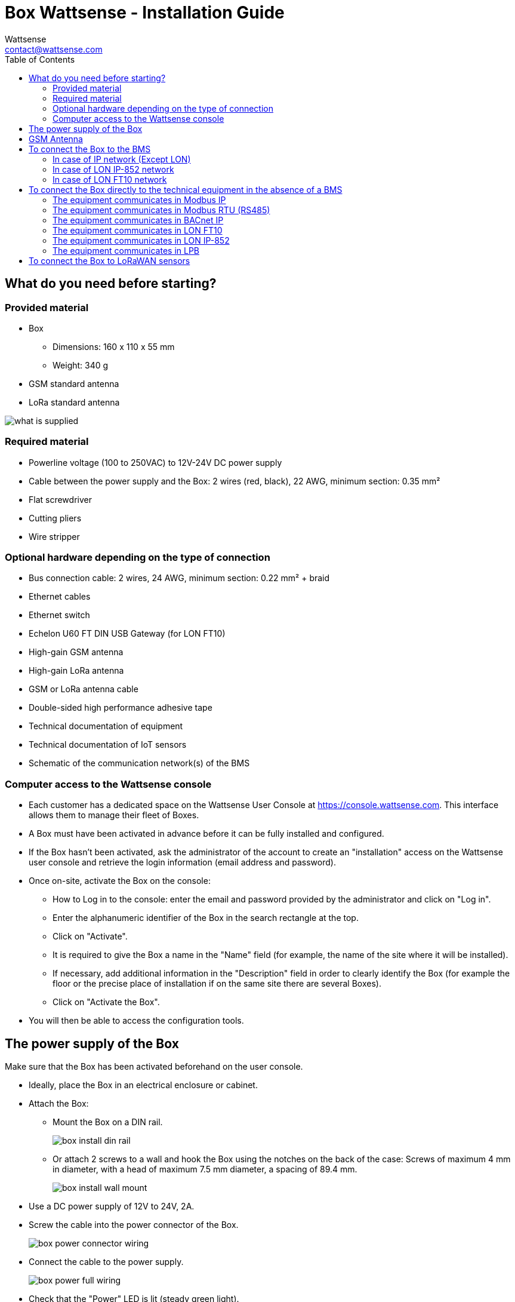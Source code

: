 = Box Wattsense - Installation Guide
:Author: Wattsense
:Email: contact@wattsense.com
:Revision: 0.1
:Date: 2019/11/20
:toc: left

:ws-console: https://console.wattsense.com

== What do you need before starting?

=== Provided material 

* Box 
** Dimensions: 160 x 110 x 55 mm
** Weight: 340 g
* GSM standard antenna 
* LoRa standard antenna 

image::images/what_is_supplied.png[]

=== Required material 

* Powerline voltage (100 to 250VAC) to 12V-24V DC power supply
* Cable between the power supply and the Box: 2 wires (red, black), 22 AWG, minimum section: 0.35 mm²
* Flat screwdriver
* Cutting pliers
* Wire stripper

=== Optional hardware depending on the type of connection

* Bus connection cable: 2 wires, 24 AWG, minimum section: 0.22 mm² + braid
* Ethernet cables
* Ethernet switch 
* Echelon U60 FT DIN USB Gateway (for LON FT10)
* High-gain GSM antenna
* High-gain LoRa antenna
* GSM or LoRa antenna cable
* Double-sided high performance adhesive tape
* Technical documentation of equipment
* Technical documentation of IoT sensors
* Schematic of the communication network(s) of the BMS

=== Computer access to the Wattsense console

* Each customer has a dedicated space on the Wattsense User Console at https://console.wattsense.com. This interface allows them to manage their fleet of Boxes.
* A Box must have been activated in advance before it can be fully installed and configured.
* If the Box hasn’t been activated, ask the administrator of the account to create an "installation" access on the Wattsense user console and retrieve the login information (email address and password).
* Once on-site, activate the Box on the console:
** How to Log in to the console: enter the email and password provided by the administrator and click on "Log in".
** Enter the alphanumeric identifier of the Box in the search rectangle at the top.
** Click on "Activate".
** It is required to give the Box a name in the "Name" field (for example, the name of the site where it will be installed).
** If necessary, add additional information in the "Description" field in order to clearly identify the Box (for example the floor or the precise place of installation if on the same site there are several Boxes).
** Click on "Activate the Box".
* You will then be able to access the configuration tools.

== The power supply of the Box

Make sure that the Box has been activated beforehand on the user console.

* Ideally, place the Box in an electrical enclosure or cabinet.
* Attach the Box:
** Mount the Box on a DIN rail.
+
image::images/box_install_din_rail.png[]

** Or attach 2 screws to a wall and hook the Box using the notches on the back of the case: Screws of maximum 4 mm in diameter, with a head of maximum 7.5 mm diameter, a spacing of 89.4 mm.
+
image::images/box_install_wall_mount.png[]

* Use a DC power supply of 12V to 24V, 2A.
* Screw the cable into the power connector of the Box.
+
image::images/box_power_connector_wiring.png[]

* Connect the cable to the power supply.
+
image::images/box_power_full_wiring.png[]

* Check that the "Power" LED is lit (steady green light).
+
image::images/box_power_led_on.png[]

* Wait for ten seconds: the "Heartbeat" LED flashes (green light).
+
image::images/box_heartbeat_blink.png[]

* Wait for the GSM LED to flash; if the LED does not flash after a few minutes, see the GSM Antenna chapter.
+
image::images/box_gsm_led_blink.png[]

* Check that the Box appears on the console: the presence indicator of the Box changes from red to green.
* If the Box appears on the console, it is functional; you can go to the connection step of the Box to the equipment and/or the network of the building.
* If the Box does not appear on the console, see the GSM Antenna chapter.

== GSM Antenna

The Box is supplied with a standard GSM antenna.

* If the quality of the GSM signal is good: keep the original antenna installed on the Box.
+
image::images/box_gsm_antenna.png[]

* If the signal quality is insufficient: move the original antenna out of the cabinet; use an RF extension cord with SMA connector, up to 2 meters, + 1 adhesive support to hold the antenna.
* If the signal quality is still insufficient: use a high-gain antenna with a maximum of 10 meters of cable; this antenna can, for example, be moved to the outside or to the other floors to obtain a better signal quality.

== To connect the Box to the BMS 

* Determine the type(s) of network(s) associated with the BMS (communication protocols between the BMS server and the technical equipment).
* Obtain, if possible, the schematic of the communication network(s) of the BMS.
* Identify where and how the BMS server connects to the building's network. 
+
image::images/bms-digram-withtext-en.png[]

=== In case of IP network (Except LON)

Connection: 

* Make sure to have an Ethernet cable
* Connect the cable to the Ethernet port of the Box ETH1 or ETH2. 
+
image::images/box_ip_eth_plug.png[]

* Connect the Box to the switch (IP network) on which the supervision PC/BMS server is connected.
* Check that the ETH1 or ETH2 LED lights up.
+
image::images/box_ip_eth_led_on.png[]

Configuration:

* If there is not a  DHCP server on the network, attribute a static IP address to the Box (Discuss with the building’s IT manager).
* If there is a DHCP server on the network, the address is automatically assigned.

Information to retrieve in preparation for the configuration:

* For each device that communicates in Modbus IP 
** From the BMS software, perform an extract of the available properties: list the data types provided by the different devices to which the BMS has access.
** If it is impossible to retrieve this information, recuperate the IP address and TCP port (and if needed, for some devices, the slave address (Slave ID), the brand, and model of the equipment, and extra identifying information. This information is necessary for the installation configuration and to retrieve data.
* In the case of a BACnet IP network
** Write down the BACnet port of the network. This information will be necessary for the installation configuration and to retrieve data.

=== In case of LON IP-852 network 

Connection:

* Make sure to have an Ethernet cable.
* Connect the cable to the Ethernet ports of the Box ETH1 or ETH2.
+
image::images/box_ip_eth_plug.png[]

* Connect the other end of the cable to the IP-852 server on the LON network.
+
image::images/lon_ip_gateway_network.png[]

* Verify that the ETH1 or ETH2 LED lights up
+
image::images/box_ip_eth_led_on.png[]

* Register the IP address of the Box on the IP-852 server of the LON network; the IP-852 server’s password is probably required.

Information to retrieve in preparation for the configuration:

* Write down the neuron-ID, brand and model of the equipment, and any identifying information. This information will be necessary for the installation configuration and to retrieve data.
* If you have the NL220 software, export the LON database as an archive file or as an NLC file.

=== In case of LON FT10 network

Connection: 

* Make sure to have a USB Echelon U60 FT DIN gateway. 
+
image::images/lon_ft10_echelon_u60.png[]

* Connect this gateway to the USB port 1 or 2 of the Box.
+
image::images/lon_ft10_echelon_gateway.png[]

* Connect also this gateway to the LON FT10 network. 
+
image::images/lon_ft10_echelon_gateway_to_network.png[]

Information to get  in preparation for the configuration:

* Write down the Neuron-ID, brand and model of the equipment, and any identifying information. This information will be necessary for  the installation configuration and to retrieve data.
* If you have the NL220 software, export the LON database as an archive file or as an NLC file.

== To connect the Box directly to the technical equipment in the absence of a BMS

* Prepare the list of equipment to be connected and their respective communication protocols.
* Collect the technical documentation of each manufacturer to know where and how to connect to its devices (user console, configuration wizard, manufacturer's site, etc.).
* Draw up an installation schematic.

=== The equipment communicates in Modbus IP 

To connect only 1 equipment

* Make sure to have an Ethernet cable.
* Connect the cable to the Ethernet port of the Box ETH1 or ETH2.
+
image::images/box_ip_eth_plug.png[]

* Connect the other end of the cable to the equipment.
* Verify that the ETH1 or ETH2 LED lights up.
+
image::images/box_ip_eth_led_on.png[]

To connect 2 devices

* Make sure to have 2 Ethernet cables.
* Connect the cables to the Ethernet ports of the Box ETH1 and ETH2.
+
image::images/box_ip_dual_eth_plug.png[]

* Connect the cables to the 2 devices.
* Check that the ETH1 and ETH2 LEDs light up. 
+
image::images/box_ip_both_eth_led_on.png[]

To connect 3 equipment or more make sure to:

* Have an Ethernet cable for the Box.
* Have as many Ethernet cables as equipment to connect.
* Have an Ethernet switch.
* Connect the switch to the power supply
* Connect an Ethernet cable to the Ethernet port of the Box ETH1 or ETH2.
+
image::images/box_ip_eth_plug.png[]

* Connect the other end of this cable to the Ethernet switch.
+
image::images/box_ip_eth_switch.png[]

* Check that the ETH1 or ETH2 LED lights up.
+
image::images/box_ip_eth_led_on.png[]

* Connect all equipment to the switch via the Ethernet cables.

To configure each of the equipment

* Using the technical documentation of the equipment, find its IP address and TCP port (and if necessary, for some devices, the address of the slave "Slave ID").
* If the equipment does not have an IP address, assign one to it, 192.168.1.1 for the first device, then 192.168.1.2 for the second device, 192.168.1.3 for the third device, and so on.
* Write down the IP address and TCP port (and if necessary, for certain devices, the address of the Slave ID), the brand and model of the equipment, and any information that allows it to be identified. This information will be necessary for the installation configuration and to retrieve data.

=== The equipment communicates in Modbus RTU (RS485)

Organization of the Bus architecture:

* Gather the necessary information for each device: Bus speed, character size, parity bit, stop bit (from the user console's configuration wizard, get the manufacturer's technical documentation, or directly from the control panels of the equipment).
* The goal is to create a maximum of 2 networks, each grouping equipment with the same communication configuration and assign them to the 2 RS485 ports of the Box.
* If the characteristics of the equipment need to constitute more than 2 homogeneous networks, it is necessary to order another Box.
+
image::images/rs485_ok_compat_equip.png[]
+
image::images/rs485_wrong_no_equip_compat.png[]
+
image::images/rs485_right_2networks_compat.png[]

To connect the equipment:

* Caution: Do not group together devices with different communication parameters on the same Bus.
* Serial wire the network or each of the 2 networks.
* Connect the network to an RS485 port of the Box.
+
image::images/rs485_good_wiring.png[]
+
image::images/rs485_bad_wiring.png[] 
* Connect the network to an RS485 port of the Box 
+
image::images/rs485_plug_details.png[] 

To configure each one of the equipment

* Configure the address of the 1st Modbus slave to 1, the 2nd to 2, the 3rd to 3 and so on.
* Caution: A network must not contain multiple slaves with the same address.
* Write down the network to which the equipment is connected as well as its address, brand, and model of the equipment and any identifying information. This information will be necessary for the installation configuration and to retrieve data.

=== The equipment communicates in BACnet IP

To connect 1 equipment

* Make sure to have an Ethernet cable.
* Connect the cable to the Ethernet port of the Box ETH1 or ETH2.
+
image::images/box_ip_eth_plug.png[]

* Connect the other end of the cable to the equipment.
* Verify that the LED ETH1 or ETH2 lights up.
+
image::images/box_ip_eth_led_on.png[]

To connect 2 or more devices

* Make sure to have an Ethernet cable for the Box.
* Make sure to have as many Ethernet cables as equipment to connect.
* Make sure to have an Ethernet switch.
* Connect the power supply to the switch.
* Connect an Ethernet cable to the Ethernet port ETH1 or ETH2 of the Box.
+
image::images/box_ip_eth_plug.png[]

* Connect the other end of this cable to the Ethernet switch.
* Check that the ETH1 or ETH2 LED lights up.
+
image::images/box_ip_eth_led_on.png[]

* Connect all equipment to the switch via the Ethernet cables.
+
image::images/box_ip_eth_switch.png[] 

To configure each of the equipment

* From the technical documentation of the equipment, retrieve its IP address and the BACnet port.
* If the equipment does not have an IP address, assign one to it, 192.168.1.1 for the first device, then 192.168.1.2 for the second device, 192.168.1.3 for the third device, and so on.
* Write down the IP address and BACnet port, the brand, and model of the equipment, and any other identifying information. This information will be required to configure the installation and to retrieve data.

=== The equipment communicates in LON FT10

To connect the equipment

* Make sure to have an Echelon U60 FT DIN USB Gateway.
+
image::images/lon_ft10_echelon_u60.png[]

* Connect it to the USB port 1 or 2 in the Box.
+
image::images/lon_ft10_echelon_gateway.png[]

* Wire the gateway to different devices as you wish, in serial, star, etc.
+
image::images/lon_ft10_echelon_gateway_to_network.png[]

To configure each of the equipment

* Retrieve the Neuron-ID that appears on the equipment.
* Write down the Neuron-ID, brand, model of the equipment, and any identifying information. This information will be necessary for the   installation configuration and to retrieve data.
* If you have the NL220 software, export the LON database as an NLC file.

=== The equipment communicates in LON IP-852

To connect 1 or several equipment.

* Make sure to have an Ethernet cable.
* Connect the cable to the Ethernet port of the Box ETH1 or ETH2.
+
image::images/box_ip_eth_plug.png[]

* Connect the other end of the cable to the IP-852 server of the LON network.
+
image::images/lon_ip_gateway_network.png[]

* Verify that the LED ETH1 or ETH2 lights up.
+
image::images/box_ip_eth_led_on.png[]

* Register the IP address of the Box on the IP-852 server of the LON network.

To configure each of the different equipment

* Write down the Neuron-ID, brand, model of the equipment, and any identifying information. This information will be necessary for the installation configuration and to retrieve data.
* If you have the NL220 software, export the LON database as an archive file or as a NLC file.

=== The equipment communicates in LPB 

To connect 1 or several equipement

* Connect the LPB Bus to the X-Bus port of the Box.
* Each device must connect its MB signal to the X-Bus signal (-) and its DB signal to (+).
+
image::images/lpb_plug_details.png[]

To configure each of the devices

* As a precaution, check that the equipment does not power the LPB Bus.
* For each device, configure a unique segment address (from 1 to 14).
* Proceed to make the connection as indicated.
* Designate one and only one equipment as the one that supplies the Bus.

== To connect the Box to LoRaWAN sensors 

Install the Box:

* Install the Box in a central location to ensure the reception of all sensors.
* If the quality of the LoRa signal is good: keep the original antenna installed on the Box.
+
image::images/box_lora_antenna.png[]

* If the signal quality is insufficient: move the original antenna out of the cabinet; use an RF extension cord with a SMA connector up to 2 meters + 1 adhesive support to hold the antenna.
* If the signal quality is still insufficient: use a High-gain antenna with a maximum of 10 meters of cable; this antenna can for example be used outside or in other floors to obtain the best signal quality. 

For each sensor:

* Add the sensor to the user console (available at https://console.wattsense.com) by naming it to be identifiable.
* Send the configuration to the Box.
* Activate the sensor; to do this, use the manufacturer's technical documentation.
* Check on the user console that the sensor is detected.


